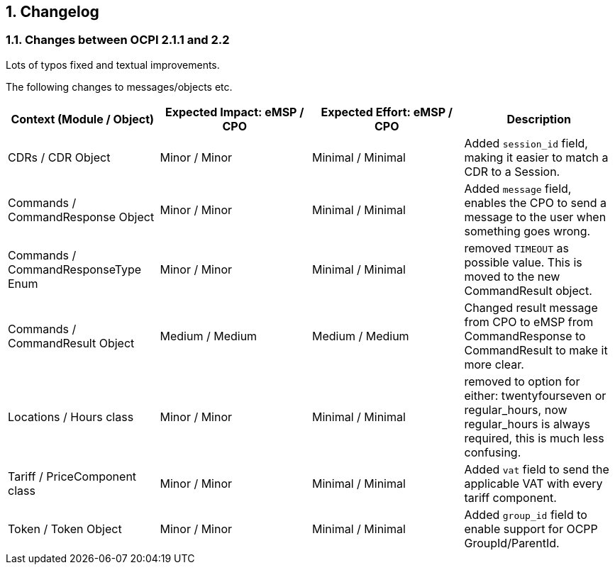 :numbered:
[[changelog_changelog]]
== Changelog

[[changelog_changes_between_ocpi_2.1.1_and_2.2]]
=== Changes between OCPI 2.1.1 and 2.2

Lots of typos fixed and textual improvements.

The following changes to messages/objects etc.

|===
|Context (Module / Object) |Expected Impact: eMSP / CPO |Expected Effort: eMSP / CPO |Description

|CDRs / CDR Object |Minor / Minor |Minimal / Minimal |Added `session_id` field, making it easier to match a CDR to a Session.
|Commands / CommandResponse Object |Minor / Minor |Minimal / Minimal | Added `message` field, enables the CPO to send a message to the user when something goes wrong.
|Commands / CommandResponseType Enum |Minor / Minor |Minimal / Minimal |removed `TIMEOUT` as possible value. This is moved to the new CommandResult object.
|Commands / CommandResult Object |Medium / Medium |Medium / Medium |Changed result message from CPO to eMSP from CommandResponse to CommandResult to make it more clear.
|Locations / Hours class |Minor / Minor |Minimal / Minimal |removed to option for either: twentyfourseven or regular_hours, now regular_hours is always required, this is much less confusing.
|Tariff / PriceComponent class |Minor / Minor |Minimal / Minimal |Added `vat` field to send the applicable VAT with every tariff component.
|Token / Token Object |Minor / Minor |Minimal / Minimal |Added `group_id` field to enable support for OCPP GroupId/ParentId.
|===